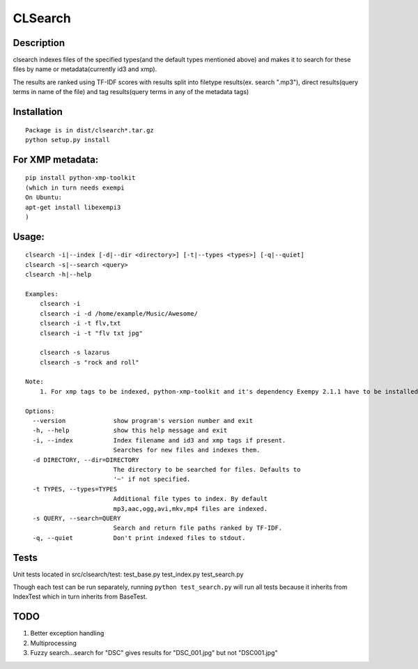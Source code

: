 CLSearch
========

Description
------------
clsearch indexes files of the specified types(and the default types mentioned above) and makes it to search 
for these files by name or metadata(currently id3 and xmp).

The results are ranked using TF-IDF scores with results split into filetype results(ex. search ".mp3"), direct results(query terms in name of the file) and tag results(query terms in any of the metadata tags)

Installation
-------------
::

    Package is in dist/clsearch*.tar.gz
    python setup.py install
    
For XMP metadata:
-----------------
::

    pip install python-xmp-toolkit 
    (which in turn needs exempi
    On Ubuntu:
    apt-get install libexempi3
    )

Usage:
------ 
::

    clsearch -i|--index [-d|--dir <directory>] [-t|--types <types>] [-q|--quiet] 
    clsearch -s|--search <query>
    clsearch -h|--help

    Examples:
        clsearch -i
        clsearch -i -d /home/example/Music/Awesome/
        clsearch -i -t flv,txt
        clsearch -i -t "flv txt jpg"
        
        clsearch -s lazarus
        clsearch -s "rock and roll"

    Note:
        1. For xmp tags to be indexed, python-xmp-toolkit and it's dependency Exempy 2.1.1 have to be installed.        2. The indexing operation can be performed any number of times. Only new files are indexed each time.

    Options:
      --version             show program's version number and exit
      -h, --help            show this help message and exit
      -i, --index           Index filename and id3 and xmp tags if present.
                            Searches for new files and indexes them.
      -d DIRECTORY, --dir=DIRECTORY
                            The directory to be searched for files. Defaults to
                            '~' if not specified.
      -t TYPES, --types=TYPES
                            Additional file types to index. By default
                            mp3,aac,ogg,avi,mkv,mp4 files are indexed.
      -s QUERY, --search=QUERY
                            Search and return file paths ranked by TF-IDF.
      -q, --quiet           Don't print indexed files to stdout.  



Tests
-----
Unit tests located in src/clsearch/test:
test_base.py
test_index.py
test_search.py


Though each test can be run separately, running 
``python test_search.py``
will run all tests because it inherits from IndexTest
which in turn inherits from BaseTest.

TODO
----
1. Better exception handling
2. Multiprocessing
3. Fuzzy search...search for "DSC" gives results for "DSC_001.jpg" but not "DSC001.jpg"
